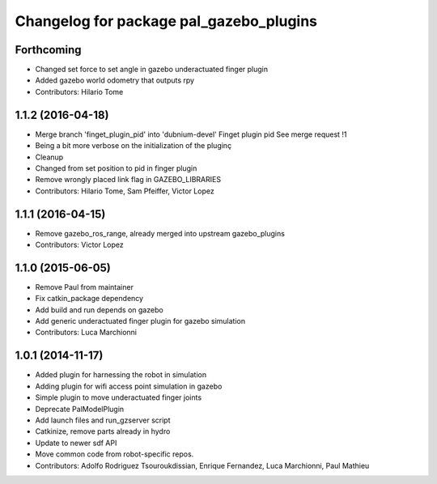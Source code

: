 ^^^^^^^^^^^^^^^^^^^^^^^^^^^^^^^^^^^^^^^^
Changelog for package pal_gazebo_plugins
^^^^^^^^^^^^^^^^^^^^^^^^^^^^^^^^^^^^^^^^

Forthcoming
-----------
* Changed set force to set angle in gazebo underactuated finger plugin
* Added gazebo world odometry that outputs rpy
* Contributors: Hilario Tome

1.1.2 (2016-04-18)
------------------
* Merge branch 'finget_plugin_pid' into 'dubnium-devel'
  Finget plugin pid
  See merge request !1
* Being a bit more verbose on the initialization of the pluginç
* Cleanup
* Changed from set position to pid in finger plugin
* Remove wrongly placed link flag in GAZEBO_LIBRARIES
* Contributors: Hilario Tome, Sam Pfeiffer, Victor Lopez

1.1.1 (2016-04-15)
------------------
* Remove gazebo_ros_range, already merged into upstream gazebo_plugins
* Contributors: Victor Lopez

1.1.0 (2015-06-05)
------------------
* Remove Paul from maintainer
* Fix catkin_package dependency
* Add build and run depends on gazebo
* Add generic underactuated finger plugin for gazebo simulation
* Contributors: Luca Marchionni

1.0.1 (2014-11-17)
------------------
* Added plugin for harnessing the robot in simulation
* Adding plugin for wifi access point simulation in gazebo
* Simple plugin to move underactuated finger joints
* Deprecate PalModelPlugin
* Add launch files and run_gzserver script
* Catkinize, remove parts already in hydro
* Update to newer sdf API
* Move common code from robot-specific repos.
* Contributors: Adolfo Rodriguez Tsouroukdissian, Enrique Fernandez, Luca Marchionni, Paul Mathieu
